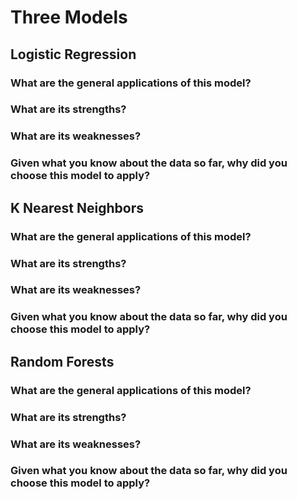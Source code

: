 * Three Models
** Logistic Regression
*** What are the general applications of this model? 
*** What are its strengths?
*** What are its weaknesses?
*** Given what you know about the data so far, why did you choose this model to apply?
** K Nearest Neighbors
*** What are the general applications of this model? 
*** What are its strengths?
*** What are its weaknesses?
*** Given what you know about the data so far, why did you choose this model to apply?
** Random Forests
*** What are the general applications of this model? 
*** What are its strengths?
*** What are its weaknesses?
*** Given what you know about the data so far, why did you choose this model to apply?
